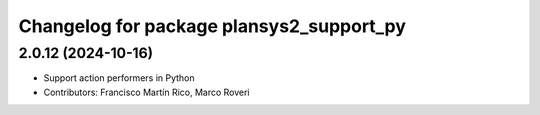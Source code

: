 ^^^^^^^^^^^^^^^^^^^^^^^^^^^^^^^^^^^^^^^^^
Changelog for package plansys2_support_py
^^^^^^^^^^^^^^^^^^^^^^^^^^^^^^^^^^^^^^^^^

2.0.12 (2024-10-16)
-------------------
* Support action performers in Python
* Contributors: Francisco Martín Rico, Marco Roveri
